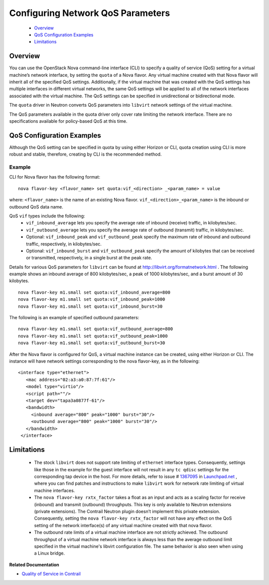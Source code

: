 
==================================
Configuring Network QoS Parameters
==================================

   -  `Overview`_ 


   -  `QoS Configuration Examples`_ 


   -  `Limitations`_ 



Overview
========

You can use the OpenStack Nova command-line interface (CLI) to specify a quality of service (QoS) setting for a virtual machine’s network interface, by setting the ``quota`` of a Nova flavor. Any virtual machine created with that Nova flavor will inherit all of the specified QoS settings. Additionally, if the virtual machine that was created with the QoS settings has multiple interfaces in different virtual networks, the same QoS settings will be applied to all of the network interfaces associated with the virtual machine. The QoS settings can be specified in unidirectional or bidirectional mode.

The ``quota`` driver in Neutron converts QoS parameters into ``libvirt`` network settings of the virtual machine.

The QoS parameters available in the quota driver only cover rate limiting the network interface. There are no specifications available for policy-based QoS at this time.


QoS Configuration Examples
==========================

Although the QoS setting can be specified in quota by using either Horizon or CLI, quota creation using CLI is more robust and stable, therefore, creating by CLI is the recommended method.

Example
-------

CLI for Nova flavor has the following format:

::

   nova flavor-key <flavor_name> set quota:vif_<direction> _<param_name> = value

where:
``<flavor_name>`` is the name of an existing Nova flavor.
``vif_<direction>_<param_name>`` is the inbound or outbound QoS data name.

QoS ``vif`` types include the following:
   -  ``vif_inbound_average`` lets you specify the average rate of inbound (receive) traffic, in kilobytes/sec.


   -  ``vif_outbound_average`` lets you specify the average rate of outbound (transmit) traffic, in kilobytes/sec.


   - Optional: ``vif_inbound_peak`` and ``vif_outbound_peak`` specify the maximum rate of inbound and outbound traffic, respectively, in kilobytes/sec.


   - Optional: ``vif_inbound_burst`` and ``vif_outbound_peak`` specify the amount of kilobytes that can be received or transmitted, respectively, in a single burst at the peak rate.


Details for various QoS parameters for ``libvirt`` can be found at `http://libvirt.org/formatnetwork.html`_  .
The following example shows an inbound average of 800 kilobytes/sec, a peak of 1000 kilobytes/sec, and a burst amount of 30 kilobytes.

::

 nova flavor-key m1.small set quota:vif_inbound_average=800
 nova flavor-key m1.small set quota:vif_inbound_peak=1000
 nova flavor-key m1.small set quota:vif_inbound_burst=30

The following is an example of specified outbound parameters:

::

 nova flavor-key m1.small set quota:vif_outbound_average=800
 nova flavor-key m1.small set quota:vif_outbound_peak=1000
 nova flavor-key m1.small set quota:vif_outbound_burst=30

After the Nova flavor is configured for QoS, a virtual machine instance can be created, using either Horizon or CLI. The instance will have network settings corresponding to the nova flavor-key, as in the following:

::

   <interface type="ethernet">
      <mac address="02:a3:a0:87:7f:61"/>
      <model type="virtio"/>
      <script path=""/>
      <target dev="tapa3a0877f-61"/>
      <bandwidth>
        <inbound average="800" peak="1000" burst="30"/>
        <outbound average="800" peak="1000" burst="30"/>
      </bandwidth>
    </interface>


Limitations
===========

   - The stock ``libvirt`` does not support rate limiting of ``ethernet`` interface types. Consequently, settings like those in the example for the guest interface will not result in any ``tc qdisc`` settings for the corresponding tap device in the host. For more details, refer to issue # `1367095`_  in `Launchpad.net`_  , where you can find patches and instructions to make ``libvirt`` work for network rate limiting of virtual machine interfaces.


   - The ``nova flavor-key rxtx_factor`` takes a float as an input and acts as a scaling factor for receive (inbound) and transmit (outbound) throughputs. This key is only available to Neutron extensions (private extensions). The Contrail Neutron plugin doesn’t implement this private extension. Consequently, setting the ``nova flavor-key rxtx_factor`` will not have any effect on the QoS setting of the network interface(s) of any virtual machine created with that nova flavor.


   - The outbound rate limits of a virtual machine interface are not strictly achieved. The outbound throughput of a virtual machine network interface is always less than the average outbound limit specified in the virtual machine's libvirt configuration file. The same behavior is also seen when using a Linux bridge.


**Related Documentation**

-  `Quality of Service in Contrail`_ 

.. _Quality of Service in Contrail: topic-111240.html

.. _http://libvirt.org/formatnetwork.html: http://libvirt.org/formatnetwork.html

.. _1367095: https://bugs.launchpad.net/juniperopenstack/bug/1367095

.. _Launchpad.net: https://bugs.launchpad.net/
